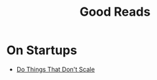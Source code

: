 #+TITLE: Good Reads
#+HUGO_BASE_DIR: ..
#+HUGO_SECTION: post
#+HUGO_CUSTOM_FRONT_MATTER: :date 2022-02-28 :pin false :summary "Good Reads"
#+HUGO_TAGS: self-improvement misc

* On Startups
- [[http:paulgraham.com/ds.html][Do Things That Don't Scale]]
